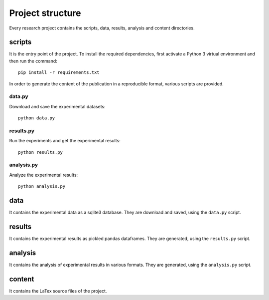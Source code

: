 =================
Project structure
=================

Every research project contains the scripts, data, results, analysis
and content directories.

scripts
=======

It is the entry point of the project. To install the required dependencies,
first activate a Python 3 virtual environment and then run the command::

    pip install -r requirements.txt

In order to generate the content of the publication in a reproducible format,
various scripts are provided.

data.py
#######

Download and save the experimental datasets::

    python data.py

results.py
##########

Run the experiments and get the experimental results::

    python results.py

analysis.py
###########

Analyze the experimental results::

    python analysis.py

data
====

It contains the experimental data as a sqlite3 database. They are download and
saved, using the ``data.py`` script.

results
=======

It contains the experimental results as pickled pandas dataframes. They are
generated, using the ``results.py`` script.

analysis
========

It contains the analysis of experimental results in various formats. They are
generated, using the ``analysis.py`` script.

content
=======

It contains the LaTex source files of the project.

